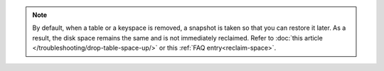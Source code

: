 .. note:: By default, when a table or a keyspace is removed, a snapshot is taken so that you can restore it later. As a result, the disk space remains the same and is not immediately reclaimed.
   Refer to :doc:`this article </troubleshooting/drop-table-space-up/>` or this :ref:`FAQ entry<reclaim-space>`.